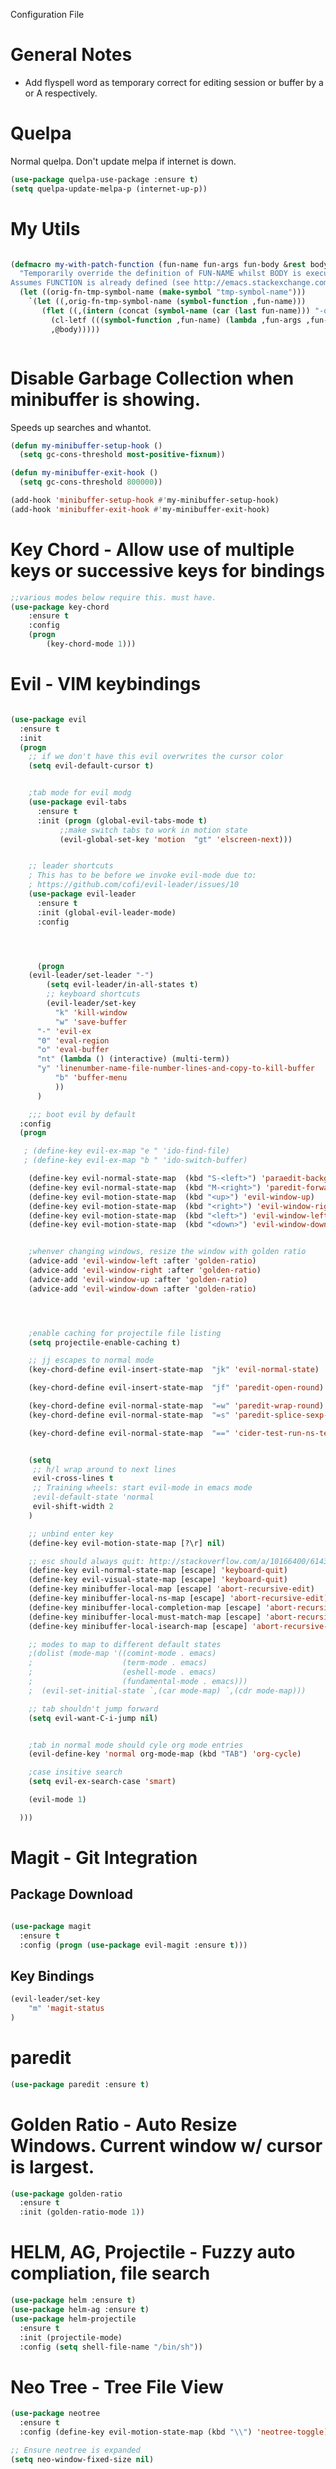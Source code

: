 Configuration File

* General Notes

- Add flyspell word as temporary correct for editing session or buffer by a or A respectively.

* Quelpa
Normal quelpa. Don't update melpa if internet is down.

#+BEGIN_SRC emacs-lisp
(use-package quelpa-use-package :ensure t)
(setq quelpa-update-melpa-p (internet-up-p))
#+END_SRC

* My Utils

  
#+BEGIN_SRC emacs-lisp

(defmacro my-with-patch-function (fun-name fun-args fun-body &rest body)
  "Temporarily override the definition of FUN-NAME whilst BODY is executed.
Assumes FUNCTION is already defined (see http://emacs.stackexchange.com/a/3452/304)."
  (let ((orig-fn-tmp-symbol-name (make-symbol "tmp-symbol-name")))
    `(let ((,orig-fn-tmp-symbol-name (symbol-function ,fun-name)))
       (flet ((,(intern (concat (symbol-name (car (last fun-name))) "-old")) (&rest args) (apply 'funcall ,orig-fn-tmp-symbol-name args)))
         (cl-letf (((symbol-function ,fun-name) (lambda ,fun-args ,fun-body)))
         ,@body)))))


#+END_SRC


* Disable Garbage Collection when minibuffer is showing.
Speeds up searches and whantot.
#+BEGIN_SRC emacs-lisp
(defun my-minibuffer-setup-hook ()
  (setq gc-cons-threshold most-positive-fixnum))

(defun my-minibuffer-exit-hook ()
  (setq gc-cons-threshold 800000))

(add-hook 'minibuffer-setup-hook #'my-minibuffer-setup-hook)
(add-hook 'minibuffer-exit-hook #'my-minibuffer-exit-hook)
#+END_SRC


* Key Chord - Allow use of multiple keys or successive keys for bindings

#+BEGIN_SRC emacs-lisp
;;various modes below require this. must have.
(use-package key-chord
    :ensure t
    :config 
    (progn 
        (key-chord-mode 1)))
#+END_SRC

* Evil - VIM keybindings
#+BEGIN_SRC emacs-lisp

(use-package evil
  :ensure t
  :init
  (progn
    ;; if we don't have this evil overwrites the cursor color
    (setq evil-default-cursor t)


    ;tab mode for evil modg
    (use-package evil-tabs
      :ensure t
      :init (progn (global-evil-tabs-mode t)
		   ;;make switch tabs to work in motion state
		   (evil-global-set-key 'motion  "gt" 'elscreen-next)))
      

    ;; leader shortcuts
    ; This has to be before we invoke evil-mode due to:
    ; https://github.com/cofi/evil-leader/issues/10
    (use-package evil-leader
      :ensure t
      :init (global-evil-leader-mode)
      :config


      

      (progn
	(evil-leader/set-leader "-")
        (setq evil-leader/in-all-states t)
        ;; keyboard shortcuts
        (evil-leader/set-key
          "k" 'kill-window
          "w" 'save-buffer 
	  "-" 'evil-ex
	  "0" 'eval-region
	  "o" 'eval-buffer
	  "nt" (lambda () (interactive) (multi-term))
	  "y" 'linenumber-name-file-number-lines-and-copy-to-kill-buffer
          "b" 'buffer-menu
          ))
      )

    ;;; boot evil by default
  :config
  (progn

   ; (define-key evil-ex-map "e " 'ido-find-file)
   ; (define-key evil-ex-map "b " 'ido-switch-buffer)

    (define-key evil-normal-state-map  (kbd "S-<left>") 'paraedit-background-slurp-sexp)
    (define-key evil-normal-state-map  (kbd "M-<right>") 'paredit-forward-slurp-sexp)
    (define-key evil-motion-state-map  (kbd "<up>") 'evil-window-up)
    (define-key evil-motion-state-map  (kbd "<right>") 'evil-window-right)
    (define-key evil-motion-state-map  (kbd "<left>") 'evil-window-left)
    (define-key evil-motion-state-map  (kbd "<down>") 'evil-window-down)


    ;whenver changing windows, resize the window with golden ratio
    (advice-add 'evil-window-left :after 'golden-ratio)
    (advice-add 'evil-window-right :after 'golden-ratio)
    (advice-add 'evil-window-up :after 'golden-ratio)
    (advice-add 'evil-window-down :after 'golden-ratio)



    
    ;enable caching for projectile file listing
    (setq projectile-enable-caching t)

    ;; jj escapes to normal mode
    (key-chord-define evil-insert-state-map  "jk" 'evil-normal-state)

    (key-chord-define evil-insert-state-map  "jf" 'paredit-open-round)

    (key-chord-define evil-normal-state-map  "=w" 'paredit-wrap-round)
    (key-chord-define evil-normal-state-map  "=s" 'paredit-splice-sexp-killing-backward)

    (key-chord-define evil-normal-state-map  "==" 'cider-test-run-ns-tests)


    (setq
     ;; h/l wrap around to next lines
     evil-cross-lines t
     ;; Training wheels: start evil-mode in emacs mode
     ;evil-default-state 'normal
     evil-shift-width 2
    )
    
    ;; unbind enter key
    (define-key evil-motion-state-map [?\r] nil)

    ;; esc should always quit: http://stackoverflow.com/a/10166400/61435
    (define-key evil-normal-state-map [escape] 'keyboard-quit)
    (define-key evil-visual-state-map [escape] 'keyboard-quit)
    (define-key minibuffer-local-map [escape] 'abort-recursive-edit)
    (define-key minibuffer-local-ns-map [escape] 'abort-recursive-edit)
    (define-key minibuffer-local-completion-map [escape] 'abort-recursive-edit)
    (define-key minibuffer-local-must-match-map [escape] 'abort-recursive-edit)
    (define-key minibuffer-local-isearch-map [escape] 'abort-recursive-edit)

    ;; modes to map to different default states
    ;(dolist (mode-map '((comint-mode . emacs)
    ;                    (term-mode . emacs)
    ;                    (eshell-mode . emacs)
    ;                    (fundamental-mode . emacs)))
    ;  (evil-set-initial-state `,(car mode-map) `,(cdr mode-map)))

    ;; tab shouldn't jump forward
    (setq evil-want-C-i-jump nil)


    ;tab in normal mode should cyle org mode entries
    (evil-define-key 'normal org-mode-map (kbd "TAB") 'org-cycle)

    ;case insitive search
    (setq evil-ex-search-case 'smart)
    
    (evil-mode 1)

  )))

#+END_SRC
   
* Magit - Git Integration

** Package Download
#+BEGIN_SRC emacs-lisp
  
(use-package magit
  :ensure t
  :config (progn (use-package evil-magit :ensure t)))
  
#+END_SRC
  
** Key Bindings
#+BEGIN_SRC emacs-lisp
(evil-leader/set-key
    "m" 'magit-status
)
#+END_SRC   
* paredit  
#+BEGIN_SRC emacs-lisp
(use-package paredit :ensure t)
#+END_SRC

* Golden Ratio - Auto Resize Windows. Current window w/ cursor is largest.
#+BEGIN_SRC emacs-lisp
(use-package golden-ratio
  :ensure t
  :init (golden-ratio-mode 1))

#+END_SRC

* HELM, AG, Projectile - Fuzzy auto compliation, file search
#+BEGIN_SRC emacs-lisp
(use-package helm :ensure t)
(use-package helm-ag :ensure t)
(use-package helm-projectile
  :ensure t
  :init (projectile-mode)
  :config (setq shell-file-name "/bin/sh"))
#+END_SRC

* Neo Tree - Tree File View
#+BEGIN_SRC emacs-lisp
(use-package neotree
  :ensure t
  :config (define-key evil-motion-state-map (kbd "\\") 'neotree-toggle))
  
;; Ensure neotree is expanded
(setq neo-window-fixed-size nil)
#+END_SRC

* Multi Term - Terminal In Editor
#+BEGIN_SRC emacs-lisp

(use-package multi-term :ensure t
  :config (evil-define-key 'normal term-raw-map "p" 'term-paste))
#+END_SRC
* Company - Auto Complition 
#+BEGIN_SRC emacs-lisp
(use-package company
    :ensure t 
    :bind (("C-c /". company-complete))
    :config
    (progn
      (global-company-mode)
      (setq company-idle-delay 0.2)))

(use-package company-flx
    :ensure t
    :config
    (company-flx-mode +1))
#+END_SRC

* Cider - Clojure nrepl integration
** init  
#+BEGIN_SRC emacs-lisp

;;Cider begin (Clojure)
(use-package cider
  :ensure t
  :commands (cider cider-connect cider-jack-in)
  :init
  (setq cider-auto-select-error-buffer t
        cider-repl-pop-to-buffer-on-connect nil
        cider-repl-use-clojure-font-lock t
        cider-repl-wrap-history t
        cider-repl-history-size 1000
        ;cider-repl-history-file (f-expand ".cider-history"
        ;                                  user-emacs-directory)
        cider-show-error-buffer t
        nrepl-hide-special-buffers t
        nrepl-popup-stacktraces nil)
  (add-hook 'cider-repl-mode-hook 'rainbow-delimiters-mode)
  (add-hook 'cider-repl-mode-hook 'subword-mode)
  (add-hook 'cider-test-report-mode 'jcf-soft-wrap)
  ;; nrepl isn't based on comint
  (add-hook 'cider-repl-mode-hook
            (lambda () (setq show-trailing-whitespace nil)))

  
)
;;Cider end (Cloure)


#+END_SRC
** key bindings
#+BEGIN_SRC emacs-lisp
(evil-leader/set-key
    "=" (lambda () (interactive) (save-buffer) (cider-eval-buffer))
    "eb" (lambda () (interactive) (save-buffer) (cider-eval-buffer))
    "er" (lambda () (interactive) (save-buffer) (cider-eval-defun-at-point)))

#+END_SRC
* Rainbow Delimiters
#+BEGIN_SRC emacs-lisp

(use-package rainbow-delimiters
  :ensure t
  :init
  (progn
    (add-hook 'prog-mode-hook 'rainbow-delimiters-mode)))
#+END_SRC
* ag - File search
** Code

#+BEGIN_SRC emacs-lisp

(use-package ag
  :ensure t
  :config
  )

#+END_SRC
   
** Evil Integration - Custom Commands

:ag searches for all files
:agp searches for code in python files only

#+BEGIN_SRC emacs-lisp
;; :ag <term to search for>
;; projectile has ag, but it's version tries
;; to modify files. creates a simple wrapper around
;; ag.


(defun my-ag-regex-always (string directory)
  "Search using ag in a given DIRECTORY for a given literal search STRING,
with STRING defaulting to the symbol under point.
If called with a prefix, prompts for flags to pass to ag.
Always assumes regex is given.
Display buffer at bottom of the current."
  (interactive (list (ag/read-from-minibuffer "Search string")
                     (read-directory-name "Directory: ")))
    (let ((ag-ignore-list (append ag-ignore-list jt-ag-ignore-list))
          (ag-reuse-buffers t))
	 (ag/search string directory :regexp t))

  (select-window (get-buffer-window "*ag search*")))

(evil-define-command my-ag (arg) 
    "Perform search in projectile root directory.
     If root not found, display error."
    (interactive "<a>")
    (setq ag-arguments (list "--smart-case" "--stats"))
    (if-let ((root-dir (projectile-project-root)))
            (my-ag-regex-always arg (projectile-project-root))
            (error "Projectile root not found")))
(evil-ex-define-cmd "ag" 'my-ag)

;;ag, but for python files only
(evil-define-command my-agp (arg) 
    (interactive "<a>")
    (setq ag-arguments (list "--smart-case" "--stats" "--python"))
    (my-ag-regex-always arg (projectile-project-root)))
(evil-ex-define-cmd "agp" 'my-agp)

(defun maybe-split-then-find-file () 
    "Open find file windows. If key is pressed within 0.2 seconds after fn call,
    split window before doing so."
    (interactive)
    (if (read-event nil nil 0.2)
	(evil-window-split))
	(helm-projectile-find-file))


;;shift-return opens results into new window
(defun my-split-and-display (buf not-this-window)
(let ((new-window (split-window-vertically)))
    (set-window-buffer new-window buf)
    new-window))

(defun my-ag-split-and-display ()
    (interactive)
    (let ((display-buffer-function 'my-split-and-display))
    (compile-goto-error)))

#+END_SRC

#+RESULTS:
: my-ag-split-and-display
  
** Custom Key Bindings
   
Shift-return opens new window
[] next error
{} next file

#+BEGIN_SRC emacs-lisp

(evil-define-key 'motion ag-mode-map (kbd "S-<return>") 'my-ag-split-and-display)

(define-key ag-mode-map " " nil)


(defun evil-collection-ag-setup ()
  "Set up `evil' bindings for `ag'."
  (evil-define-key '(motion) ag-mode-map
    "k" 'evil-previous-line
    "h" 'evil-backward-char

    ;; refresh
    "gr" 'recompile

    ;; navigation

    "gg" 'evil-goto-first-line
    (kbd "G") 'evil-goto-line
    "gj" 'compilation-next-error
    "gk" 'compilation-previous-error
    (kbd "C-j") 'compilation-next-error
    (kbd "C-k") 'compilation-previous-error
    "]" 'compilation-next-error
    "[" 'compilation-previous-error

    "}" 'compilation-next-file
    "{" 'compilation-previous-file
    "n" 'evil-search-next
    (kbd "<DEL>") 'maybe-split-then-find-file

    )


  ;; `ag' is best set in 'normal state because its buffer can be edited.
  ;; https://github.com/mhayashi1120/Emacs-wgrep
  (evil-set-initial-state 'ag-mode 'motion))
  (evil-collection-ag-setup)

#+END_SRC

* Markdown 
Requires markdown procesor: brew install markdown.
Enables visual word wrapping.
Disable fringes.

#+BEGIN_SRC emacs-lisp
(use-package markdown-mode :ensure t)

(add-to-list 'auto-mode-alist '("\\.md\\'" . markdown-mode))

(setq markdown-command "pandoc")

(add-hook 'markdown-mode-hook 'visual-line-mode)
(add-hook 'markdown-mode-hook (lambda () 
  (setq word-wrap t)
  (set-window-fringes (selected-window) 0 0)))

  (evil-define-key 'normal markdown-mode-map (kbd "TAB") 'markdown-cycle)

#+END_SRC

* My Custom Key - Custom sequence key bindings
 
** Init Code
#+BEGIN_SRC emacs-lisp

    (defvar my-key-sequence-hash (make-hash-table :test 'equal))
    (defun my-key-sequence-normalize-keys (key-list)
      (string-join (mapcar (lambda (x) (cond ((numberp x) (char-to-string x))
					     ((symbolp x) (downcase (symbol-name x)))
					     ((stringp x) (downcase x))
					     (t x)))
			   key-list)
		   "-"))

    (defun my-key-sequence-define-sequence (key-list fn)
      (puthash (my-key-sequence-normalize-keys key-list) fn my-key-sequence-hash))



    (defun my-key-sequence-run-binding ()
      "keeps reading keystrokes until delay (0.2) seconds is reached between key. Tags for search: timeout time"
      (interactive)

      (let ((read-keys '()))

	;; keep reading keys until we hit null
	(while (progn (push (read-event nil nil 0.2) read-keys)
		      (first read-keys)
		      ))
	(pop read-keys)


	(setq read-keys (mapcar (lambda (x) (key-description (list x) nil)) (reverse read-keys)))

	;; find matching sequence and run fun
	(let ((found-fn (gethash (my-key-sequence-normalize-keys read-keys) my-key-sequence-hash)))
	  (if found-fn
	      (funcall found-fn)))

	))



    ;key combos starting with the spacebar. 
    (evil-global-set-key 'motion " " 'my-key-sequence-run-binding)

    (defun toggle-notes-buffer ()
      (interactive)
      "Toggle notes buffer"
      (if (boundp 'my-buffer-is-notes) 
	  (previous-buffer)
	(let ((file (locate-dominating-file (or (buffer-file-name) default-directory) "notes.org")))
	  (if file
	      (progn 
	        (find-file (concat file "notes.org"))
		(make-local-variable 'my-buffer-is-notes)
		(setq my-buffer-is-notes t))
	      (message "Could not find notes.org in parent directory.")))))
         
                
#+END_SRC

* langtool2
<leader>lc - check buffer for spelling errors
#+BEGIN_SRC emacs-lisp


(use-package jt-langtool :quelpa (jt-langtool :fetcher github :repo "justintaft/jt-emacs-langtool" :branch "httpserver" ))


(when (file-exists-p "/usr/local/bin/languagetool-server")
  (setq langtool-bin "/usr/local/bin/languagetool-server"))

(when (file-exists-p "~/.local/LanguageTool/")
  (setq langtool-language-tool-commandline-jar "~/.local/LanguageTool/languagetool-commandline.jar")
  (setq langtool-language-tool-jar "~/.local/LanguageTool/languagetool.jar"))

(setq langtool-enabled-rules '("And"))
(setq langtool-disabled-rules '("WHITESPACE_RULE" "EN_QUOTES" "MORFOLOGIK_RULE_EN_GB" "COMMA_PARENTHESIS_WHITESPACE" "EN_GB_SIMPLE_REPLACE"))
(evil-leader/set-key "lc" 'langtool-check)
(define-key evil-normal-state-map "  " (lambda () (interactive) (save-excursion (mark-paragraph) (langtool-check))))
(define-key evil-normal-state-map " s" (lambda () (interactive) (flyspell-buffer) (langtool-check)))
#+END_SRC
* Zoom in all buffers
META--: zoom out
META-=: zoom in
#+BEGIN_SRC emacs-lisp

(define-globalized-minor-mode 
global-text-scale-mode
text-scale-mode
(lambda () (text-scale-mode 1)))

(defun global-text-scale-adjust (inc) (interactive)
(text-scale-set 1)
(kill-local-variable 'text-scale-mode-amount)
(setq-default text-scale-mode-amount (+ text-scale-mode-amount inc))
(global-text-scale-mode 1)
)

  (global-set-key (kbd "M-0")
                  '(lambda () (interactive)
                     (global-text-scale-adjust (- text-scale-mode-amount))
                     (global-text-scale-mode -1)))
  (global-set-key (kbd "M-=")
                  '(lambda () (interactive) (global-text-scale-adjust 1)))
  (global-set-key (kbd "M--")
                  '(lambda () (interactive) (global-text-scale-adjust -1)))
  
#+END_SRC
* Custom Org Config
- leader-r : recalculate table
<el - create emacs lisp block
<py - create python async lisp block
Don't split headers into multiple lines
<leader>ci - clock in
<leader>co - clock out
- table in normal mode cycles outline
- clock: show hours and minutes 
** key bindings
#+BEGIN_SRC emacs-lisp
 ;(evil-leader/set-key-for-mode 'org-mode
 ; "r" 'org-table-iterate)

 (evil-leader/set-key-for-mode 'org-mode
    "ci" 'org-clock-in)

 (evil-leader/set-key-for-mode 'org-mode
    "co" (lambda () (interactive) (org-clock-out) (org-clock-display)))

(defun jt/org-cycle-current-headline ()
  (interactive)
  (outline-previous-heading)
  (org-cycle))

;(evil-define-key '(normal visual) org-mode-map
;    (kbd "<tab>") 'jt/org-cycle-current-headline)
;
;(evil-define-key '(normal visual) org-mode-map
;    (kbd "<tab>") 'org-cycle)


(defun jt/org-cycle-always ()
  (interactive) 
  (let ((org-cycle-emulate-tab nil))
     (org-cycle)))
(evil-define-key '(normal visual) org-mode-map (kbd "<tab>") 'jt/org-cycle-always) 


    
#+END_SRC

** Language support
Use python3 as default
Add GO support
#+BEGIN_SRC emacs-lisp

(setenv "NODE_PATH"
  (concat
   "/usr/local/lib/node_modules" ":"
   (getenv "NODE_PATH")
  )
)

(use-package ob-go :ensure t)

;Allow languages to be run in notes 
(org-babel-do-load-languages
 'org-babel-load-languages
 '((shell . t)
   (java . t)
   (C . t)
   (js . t)
   (python . t)
   (go . t)))

(setq org-babel-python-command "python3")


;;All languages in org mode is safe
(defun my-org-confirm-babel-evaluate (lang body) nil)
(setq org-confirm-babel-evaluate 'my-org-confirm-babel-evaluate)

(add-to-list 'org-structure-template-alist
             '("py" "#+BEGIN_SRC python :results output :async\n?\n#+END_SRC"))

(add-to-list 'org-structure-template-alist
             '("js" "#+BEGIN_SRC js :results output :async\n?\n#+END_SRC"))
	     
(add-to-list 'org-structure-template-alist
	      '("el" "#+BEGIN_SRC emacs-lisp\n?\n#+END_SRC"))

#+END_SRC

** Other
Enable line wrapping when using org-mode.
Enable org-mode on .org file opening
#+BEGIN_SRC emacs-lisp
  (add-hook 'org-mode-hook 'visual-line-mode)
  (add-to-list 'auto-mode-alist '("\\.org\\'" . org-mode))
  (setq org-M-RET-may-split-line nil)
  (setq org-duration-format 'h:mm)

#+end_src
* Wcheck - a better on-the-fly spell checker
Only performs spellcheck for what's visible in the current buffer
#+BEGIN_SRC emacs-lisp
(use-package wcheck-mode :ensure t)

(setq wcheck-language-data 
'(("English"
 (program . "/usr/local/bin/ispell")
 (args "-a" "-l")
 (action-program . "/usr/local/bin/ispell")
 (action-args "-a" "-l")
 (action-parser . wcheck-parser-ispell-suggestions)
 (read-or-skip-faces
  (org-mode skip font-lock-comment-face org-link))

)))

#+END_SRC

* ert-async - Async emacs testing
#+BEGIN_SRC emacs-lisp
(use-package ert-async :ensure t)

#+END_SRC

* async org src block
- add :async to #+BEGIN_SRC line to have it execute async 

#+BEGIN_SRC emacs-lisp
(use-package ob-async :ensure t)
#+END_SRC  

* TRAMP
#+BEGIN_SRC emacs-lisp
(use-package tramp :ensure t)
#+END_SRC

* Enable narrowing
Show only part of a buffer.
- c-x n n and c-x w w
#+BEGIN_SRC emacs-lisp
(put 'narrow-to-region 'disabled nil)
#+END_SRC
* Custom Bindings
-nf: new frame
spc n - toggle notes buffer
spc f - run ag
-ec: edit emacs config.org 

- <DEL> - maybe-split-then-find-file
- S-return in find file - split and display

#+BEGIN_SRC emacs-lisp


(define-key evil-normal-state-map " n" 'toggle-notes-buffer)
(define-key evil-normal-state-map " f" (lambda () (interactive) (my-ag (read-string (format "Search val (default %s): " (symbol-at-point)) nil nil (symbol-name (symbol-at-point))))))

;(my-key-sequence-define-sequence (kbd "n") 'toggle-notes-buffer)
;(my-key-sequence-define-sequence (kbd "f") (lambda () (my-ag (read-string (format "Search val (default %s): " (symbol-at-point)) nil nil (symbol-name (symbol-at-point))))))

(evil-leader/set-key "nf" 'make-frame-command)

(evil-leader/set-key "ec" (lambda () (interactive) (split-window-below) (find-file "~/.emacs.d/config.org")))

(define-key evil-normal-state-map (kbd "<DEL>") 'maybe-split-then-find-file)
(evil-define-key 'motion Buffer-mode-map (kbd "S-<return>") 'my-buffer-split-and-display)


#+END_SRC

* Auto mode 
Based on file name, automatically enable a mode.
#+BEGIN_SRC emacs-elisp
(add-to-list 'auto-mode-alist '("\\.py\\'" . python-mode))
(add-to-list 'auto-mode-alist '("\\.java\\'" . java-mode))
(add-to-list 'auto-mode-alist '("\\.el\\'" . lisp-mode))
#+END_SRC
* Shell Mode

Disables company and projectile mode if enabled (Fixes slow TRAMP) 
Create a new bashs shell.
Close buffer when shell exists.
<leader>ns - new shell
<leader>y - copy output of last command to kill ring
ret - append mode
meta-p: previous command ran
meta-n: next command ran
a,A: Continue append text at current position or last line of buffer
i,I: Continue insert text at current position or last line of buffer


#+BEGIN_SRC emacs-lisp


(setq explicit-shell-file-name "bash")


(defun jt-shell-sentinel (process event)
  "Called when the shell process is stopped.
   Closes buffer. Does not write buffer history to file"
  (when (not (process-live-p process))
    (let ((buf (process-buffer process)))
   	(when (buffer-live-p buf)
	  (with-current-buffer buf
	    (kill-buffer)
            )))))
(add-hook 'shell-mode-hook (lambda () (set-process-sentinel (get-buffer-process (buffer-name) ) #'jt-shell-sentinel)))


(add-hook 'shell-mode-hook (lambda () (projectile-mode 0) (company-mode 0)))

(defun shell-cd-current-file ()
  (interactive)
  (let ((buffer (generate-new-buffer "*shell*")))
       (display-buffer buffer)
       (shell buffer)))

;    ;Display in new frame
;    ;(display-buffer-pop-up-frame buffer nil)
;    ;Display in new window at bottom of screen
;    ;(select-window (split-window-below))
;    (my-with-patch-function 'display-buffer (buffer &optional ACTION FRAME)
;      (progn (select-window (split-window-below))
;             (evil-window-move-very-bottom)
;             (set-window-buffer nil buffer))
;      (shell buffer))))




(evil-leader/set-key "ns" 'shell-cd-current-file)

;; Adapted from `comint-delete-output'
(defun my-comint-copy-output ()
  "Copy all output from interpreter since last input."
  (interactive)
  (let ((proc (get-buffer-process (current-buffer))))
    (save-excursion
      (let ((pmark (progn (goto-char (process-mark proc))
              (forward-line 0)
              (point-marker))))
    (kill-new (buffer-substring comint-last-input-end pmark)))))
   (message "Last command output copied to buffer"))

(evil-leader/set-key-for-mode 'shell-mode "y" 'my-comint-copy-output)

(defun my-place-cursor-for-shell-on-insert-or-append (fn-line fn) 
  "If cursor can moved down a pooint, jump to end of shell and enter append mode.
   Otherwise, perform normal insert/append"
  (interactive) 
  (condition-case err
     (progn (evil-next-line)
	    (end-of-buffer)
	    (call-interactively fn-line))
   (error (call-interactively fn))))

(evil-define-key 'normal shell-mode-map
    "a" (lambda () (interactive) (my-place-cursor-for-shell-on-insert-or-append 'evil-append-line 'evil-append))
    "A" (lambda () (interactive) (end-of-buffer) (call-interactively 'evil-append-line))
    (kbd "RET") (lambda () (interactive) (end-of-buffer) (call-interactively 'evil-append-line))
    "i" (lambda () (interactive) (my-place-cursor-for-shell-on-insert-or-append 'evil-insert-line 'evil-insert))
    "I" (lambda () (interactive) (end-of-buffer) (call-interactively 'evil-insert-line)))




#+END_SRC

#+RESULTS:

* C# Mode
#+BEGIN_SRC emacs-lisp
(use-package csharp-mode :ensure t)
(add-to-list 'auto-mode-alist '("\\.cs\\'" . csharp-mode))
#+END_SRC
* GO mode
#+BEGIN_SRC emacs-lisp
(use-package go-mode :ensure t)
(add-to-list 'auto-mode-alist '("\\.go\\'" . go-mode))
#+END_SRC
* Aggressive Indent Mode

Auto indent while typing.

#+BEGIN_SRC emacs-lisp
(use-package aggressive-indent :ensure t)
#+END_SRC
* SMLModeLine
Show bar in modeline indicator scroll position

#+BEGIN_SRC emacs-lisp
(use-package sml-modeline :ensure t)
(sml-modeline-mode)
#+END_SRC

* YASSnippet 

Powerful template based on expanding word.

#+BEGIN_SRC emacs-lisp
(use-package yasnippet
  :ensure t
  :init
  (yas-global-mode 1)
  :config
  (add-to-list 'yas-snippet-dirs "~/.emacs.d/yasnippets/"))

(define-key yas-minor-mode-map (kbd "<tab>") nil)
(define-key yas-minor-mode-map (kbd "TAB") nil)
(define-key yas-minor-mode-map (kbd "SPC") yas-maybe-expand)



#+END_SRC

* Kill Other Buffers
#+BEGIN_SRC emacs-lisp
(defun jt/kill-other-buffers ()
    "Kill all other buffers."
    (interactive)
    
    ; kill normal buffers
    (mapc 'kill-buffer 
          (delq (current-buffer) 
                (remove-if-not 'buffer-file-name (buffer-list))))

    ; kill dired buffers
    (mapc (lambda (buffer) 
	(when (eq 'dired-mode (buffer-local-value 'major-mode buffer)) 
	    (kill-buffer buffer))) 
	(buffer-list)))
#+END_SRC

* Dired
Update directory listings automatically

#+BEGIN_SRC emacs-lisp
(add-hook 'dired-mode-hook 'auto-revert-mode)
#+END_SRC

* Projectile
#+BEGIN_SRC emacs-lisp
(use-package projectile :ensure t)
;; Git projects should be marked as projects in top-down fashion,
;; so that each git submodule can be a projectile project.
(setq projectile-project-root-files-bottom-up
	(delete ".git" projectile-project-root-files-bottom-up))
(add-to-list 'projectile-project-root-files ".git")

(setq projectile-project-root-files-functions
	'(projectile-root-local
	projectile-root-bottom-up
	projectile-root-top-down
))

#+END_SRC
* YAScroll
Fringe scrollbar. Put on left side.
#+BEGIN_SRC emacs-lisp

(use-package yascroll :ensure t)
(setq yascroll:delay-to-hide nil)
(setq yascroll:scroll-bar 'left-fringe)
(global-yascroll-bar-mode)
#+END_SRC
* Other
* Don't Search Invisible Text (DISABLED, EVIL BUG CAUSES HANG)
Bug in evil - https://github.com/emacs-evil/evil/issues/1101
#+BEGIN_SRC emacs-lisp
;(setq search-invisible nil)
#+END_SRC

* CScope

Generate cscope for project if it doesn't already exist
[ - egrep for text under cursor
] - jump to definition

#+BEGIN_SRC emacs-lisp

(setq jt-ag-ignore-list '("cscope.out" "cscope.files" "cscope.out.in" "cscope.out.po"))
(defun jt/cscope-get-db-path () (concat (projectile-project-root) "cscope.out"))
(defun jt/cscope-get-file-list-path () (concat (projectile-project-root) "cscope.files"))

(defun jt/cscope-proj () 
  (interactive) 
  (call-process "find" nil `(:file ,(jt/cscope-get-file-list-path)) nil (projectile-project-root) "-name" "*.go" "-print")
  (call-process "cscope" nil "what"  nil "-q" "-R" "-b" "-i" (jt/cscope-get-file-list-path) "-f" ( jt/cscope-get-db-path)))



(evil-leader/set-key "cs" 'jt/cscope-proj)



(defun my-right-bracket-cscope-fn ()
  "Finds function"
  (interactive)
  (my-with-patch-function 'read-string (&rest arg) sym
                          (call-interactively 'cscope-find-functions-calling-this-function)))
			   
(defun my-right-bracket-cscope-egrep ()
  "Finds function"
  (interactive)
  (my-with-patch-function 'read-string (&rest args) sym
                          (call-interactively 'cscope-find-egrep-pattern)))

(use-package xcscope :ensure t
  :config (progn (evil-global-set-key 'normal  "["  'xref-find-definitions)

		 (evil-global-set-key 'normal  "]"  'xref-find-references)))

#+END_SRC

* LSP (DISABLED)
#+BEGIN_SRC emacs-lisp
;(use-package lsp-mode :ensure t)

;(lsp-define-stdio-client lsp-go "go" #'(lambda () default-directory)
;			 '("/Users/justin/proj/tendermint-review/GOPATH/bin/go-langserver" "-mode=stdio" "-gocodecompletion")
;			 :ignore-regexps
;			 '("^langserver-go: reading on stdin, writing on stdout$"))
;
;(add-hook 'go-mode-hook #'lsp-go-enable)

#+END_SRC

* Templates
#+BEGIN_SRC emacs-lisp
(evil-leader/set-key "et" (lambda () (interactive) (split-window-below) (find-file "~/proj/secure-coding-notes/templates.org")))
#+END_SRC

* Code Review - Manual Stack Trace

#+BEGIN_SRC emacs-lisp


;(evil-define-command my-ag (arg) 
;    (interactive "<a>")
;    (setq ag-arguments (list "--smart-case" "--stats"))
;    (my-ag-regex-always arg (projectile-project-root)))

(defun jt/code-review  () 
    (interactive) 
    (call-interactively 'org-store-link)
    (with-current-buffer (get-buffer-create "jt-stack-trace")
      (end-of-buffer)
      (org-insert-link)
)) 

(evil-leader/set-key "ps" 'jt-code-review)

#+END_SRC
* Ivy
Incremental Completion for emacs 
#+BEGIN_SRC emacs-lisp
(use-package ivy :ensure t)
(setq ivy-on-del-error-function 'ignore)
(ivy-mode)
#+END_SRC
* Swiper
#+BEGIN_SRC emacs-lisp
(use-package swiper :ensure t)
#+END_SRC

* Highlight TKTK  in text mode (DISABLED)

#+BEGIN_SRC emacs-lisp

;(defun highhlight-tk ()
;    (font-lock-add-keywords nil '(("TK.+" . 'font-lock-warning-face))
;				("tk.+" . 'font-lock-warning-face)))
;(add-hook 'text-mode 'font-lock-mode)
;(add-hook 'text-mode 'highlight-tk)


#+END_SRC
* Banenr (Disabled)
#+BEGIN_SRC emacs-lisp
;Load a banner into scratch buffer...just for fun
;(setq banner-file-name (concat (file-name-directory (file-truename load-file-name)) "banner.ansi"))
;(setq initial-scratch-message (with-temp-buffer (insert-file-contents banner-file-name) (buffer-string)))
;(setq initial-buffer-choice t)
#+END_SRC
* Emacs Configs
Make Default Frame Wide
Disable menu tool and scroll bars

#+BEGIN_SRC emacs-lisp
;make default frame wide
(add-to-list 'default-frame-alist '(width . 160))

;disable menu and tool bar
(menu-bar-mode 0)
(tool-bar-mode 0)
(scroll-bar-mode 0)
#+END_SRC

* Parinfer - Auto Indentation & Paren Closing For Lisp (AWESOME PACKAGE!!!)
#+BEGIN_SRC emacs-lisp
(use-package parinfer :ensure t)

(evil-leader/set-key "s" 'parinfer-toggle-mode)

(add-hook 'clojure-mode-hook #'parinfer-mode)
(add-hook 'clojurescript-mode-hook #'parinfer-mode)

#+END_SRC

#+RESULTS:
| parinfer-mode |

* Use spaces for indentation
#+BEGIN_SRC emacs-lisp
(setq-default indent-tabs-mode nil)
#+END_SRC 

* Compile <leader>c
#+BEGIN_SRC emacs-lisp
;(evil-leader/set-key "c" 'recompile)
;(evil-leader/set-key "sc" 'compile)
#+END_SRC


* Org Mode Time Split
#+BEGIN_SRC emacs-lisp
(use-package org-clock-split :ensure t)
(evil-leader/set-key "pt" 'org-clock-split)
#+END_SRC

* Recentf file
#+BEGIN_SRC emacs-lisp
;(recentf-mode)
;(evil-leader/set-key "rf" 'helm-projectile-recentf)
#+END_SRC


* Highlight 80th column (DISABLED)
;#+BEGIN_SRC emacs-lisp
;
;(setq-default
; whitespace-line-column 80
; whitespace-style       '(face lines-tail))
;
;#+END_SRC

* Package Lint
#+BEGIN_SRC emacs-lisp
(use-package package-lint :ensure t)
#+END_SRC


* Org auto list
Automatically insert new list item when hitting enter. Twice terminates list.

#+BEGIN_SRC emacs-lisp
(use-package org-autolist :ensure t)
(add-hook 'org-mode-hook (lambda () (org-autolist-mode)))
#+END_SRC


* Org  And Markdown Screenshot

#+BEGIN_SRC emacs-lisp

(setq jt-grab-image-command (cond ((file-exists-p "/usr/local/bin/pngpaste") "/usr/local/bin/pngpaste")
                                  ((file-exists-p "/usr/bin/xclip") "/usr/bin/xclip")))

                                  

(defun org-paste-image ()
  "Take a screenshot into a time stamped unique-named file in the
same directory as the org-buffer and insert a link to this file."
  (interactive)
  (setq filename
          (concat (buffer-file-name)
                  "_"
                  (read-string "screenshot-name: ") ".png"))
  (call-process jt-grab-image-command nil nil nil filename)
  (insert (concat "[[" filename "]]"))
  (org-display-inline-images)
  (message filename)
)


(defun markdown-paste-image ()
  "Take a screenshot into a time stamped unique-named file in the
same directory as the org-buffer and insert a link to this file."
  (interactive)
  (setq filename
          (concat (buffer-file-name)
                  "_"
                  (read-string "screenshot-name: ") ".png"))
  (call-process jt-grab-image-command nil nil nil filename)
  (insert (concat "![](" filename ")"))
  (markdown-display-inline-images)
  (message filename)
)
#+END_SRC

* Adapative org mode links

#+BEGIN_SRC emacs-lisp
(setq org-link-file-path-type 'adaptive)

#+END_SRC

* Increase number at point
#+BEGIN_SRC emacs-lisp
(defun increment-number-at-point ()
      (interactive)
      (skip-chars-backward "0-9")
      (or (looking-at "[0-9]+")
          (error "No number at point"))
      (replace-match (number-to-string (1+ (string-to-number (match-string 0))))))


(define-key evil-normal-state-map  (kbd "C-A") 'increment-number-at-point)
      
#+END_SRC

* Flyspell Highlighting
Make incorrect words stick out more
 
#+BEGIN_SRC emacs-lisp
(custom-set-faces
 '(flyspell-duplicate ((t (:foreground "#ff7070" :weight bold :underline (:color "#ff0000" :style wave)))))
 '(flyspell-incorrect ((t (:foreground "#ff7070" :weight bold :underline (:color "#ff0000" :style wave))))))
#+END_SRC

#+RESULTS:

* FIX EMACS BEING SLOW WITH LARGE FILES, DUE TO UNICODE REODERING SCANNING
Emacs by default scans long lines unicode reodering characetrs (rtl, ltr, etc.) for displaying bi-directional strings.
#+BEGIN_SRC emacs-lisp
(setq-default bidi-display-reordering nil)
#+END_SRC



* Org - Better Return
Pressing enter once insert new item..Twice new paragraph


#+BEGIN_SRC emacs-lisp
(require 'org-inlinetask)

(defun scimax/org-return (&optional ignore)
  "Add new list item, heading or table row with RET.
A double return on an empty element deletes it.
Use a prefix arg to get regular RET. "
  (interactive "P")
  (if ignore
      (org-return)
    (cond

     ((eq 'line-break (car (org-element-context)))
      (org-return-indent))

     ;; Open links like usual, unless point is at the end of a line.
     ;; and if at beginning of line, just press enter.
     ((or (and (eq 'link (car (org-element-context))) (not (eolp)))
          (bolp))
      (org-return))

     ;; It doesn't make sense to add headings in inline tasks. Thanks Anders
     ;; Johansson!
     ((org-inlinetask-in-task-p)
      (org-return))

     ;; checkboxes too
     ((org-at-item-checkbox-p)
      (org-insert-todo-heading nil))

     ;; lists end with two blank lines, so we need to make sure we are also not
     ;; at the beginning of a line to avoid a loop where a new entry gets
     ;; created with only one blank line.
     ((org-in-item-p)
      (if (save-excursion (beginning-of-line) (org-element-property :contents-begin (org-element-context)))
          (org-insert-heading)
        (beginning-of-line)
        (delete-region (line-beginning-position) (line-end-position))
        (org-return)))

     ;; org-heading
;;     ((org-at-heading-p)
;;      (if (not (string= "" (org-element-property :title (org-element-context))))
;;          (progn (org-end-of-meta-data)
;;                 (org-insert-heading-respect-content)
;;                 (outline-show-entry))
;;        (beginning-of-line)
;;        (setf (buffer-substring
;;               (line-beginning-position) (line-end-position)) "")))

     ;; tables
     ((org-at-table-p)
      (if (-any?
           (lambda (x) (not (string= "" x)))
           (nth
            (- (org-table-current-dline) 1)
            (org-table-to-lisp)))
          (org-return)
        ;; empty row
        (beginning-of-line)
        (setf (buffer-substring
               (line-beginning-position) (line-end-position)) "")
        (org-return)))

     ;; fall-through case
     (t
      (org-return)))))


(define-key org-mode-map (kbd "RET") 'scimax/org-return)
#+END_SRC

* Window Management (Shackle Replacement)

https://www.gnu.org/software/emacs/manual/html_node/elisp/Frame-Layouts-with-Side-Windows.html

#+BEGIN_SRC emacs-lisp

(setq helm-display-function 'pop-to-buffer) ; make helm play nice

(defvar parameters
       '(window-parameters . ((no-other-window . t)
                              (no-delete-other-windows . t))))

(setq fit-window-to-buffer-horizontally t)
(setq window-resize-pixelwise t)

(setq display-buffer-alist
        `( 
        ("\\*Buffer List\\*" display-buffer-in-side-window
         (side . top) (slot . 0) (window-height . fit-window-to-buffer)
         (preserve-size . (nil . t)) ,parameters)

( ,(rx bos "*helm*" eos)
           (display-buffer-reuse-window
            display-buffer-in-side-window)
           (side            . bottom)
           (window-height   . 0.4))


          (,(rx bos "*cscope*" eos)
          (display-buffer-reuse-window
           display-buffer-in-side-window)
          (side            . bottom)
          (window-height   . 0.4))

          (,(rx bos "*shell*")
            (display-buffer-reuse-window
             display-buffer-in-side-window)
            (side            . bottom)
            (slot . 1)
            (window-height   . 0.4))


         ( ,(rx bos "*ag search*" eos)
           (display-buffer-reuse-window
            display-buffer-in-side-window)
           (slot . -1 )
           (side            . bottom)
           (window-height   . 0.4))

         ;( ,(rx bos "magit")
         ;  (display-buffer-reuse-window
         ;   display-buffer-pop-up-frame)
         ;  (reusable-frames . 0))

         ;( ,(rx (or ".py" ".c" ".php" ".xml" ".md" ".cpp" ".rb" ".java" ".txt" ".h") eos)
         ;  (display-buffer-reuse-window
         ;   display-buffer-in-side-window)
         ;  (reusable-frames . visible)
         ;  (side            . top)
         ;  (window-height   . 0.4))

))

;;; Selects the window that's hopefully at the location returned by
;;; `windmove-other-window-loc', or screams if there's no window there.
;(defun jt-windmove-do-window-select (dir &optional arg window)
;  "Move to the window at direction DIR.
;DIR, ARG, and WINDOW are handled as by `windmove-other-window-loc'.
;If no window is at direction DIR, an error is signaled."
;  (let ((other-window (windmove-find-other-window dir arg window)))
;    (cond ((null other-window)
;           ;Following modified by justin.
;           ;left and right directions should follow different behavior.
;           (cond ((eq dir 'left) (previous-buffer))
;                 ((eq dir 'right) (next-buffer))
;                 ((user-error "huh %s" dir))))
;          ((and (window-minibuffer-p other-window)
;                (not (minibuffer-window-active-p other-window)))
;           (user-error "Minibuffer is inactive"))
;          (t
;           (select-window other-window)))))
;
;
;(evil-define-command jt-evil-window-left (count)
;  "Move the cursor to new COUNT-th window left of the current one."
;  :repeat nil
;  (interactive "p")
;  (my-with-patch-function 'windmove-do-window-select  (dir &optional arg window) (jt-windmove-do-window-select dir arg window)
;    (dotimes (i count)
;
;      (windmove-left))))
;      
;
;(evil-define-command jt-evil-window-right (count)
;  "Move the cursor to new COUNT-th window right of the current one."
;  :repeat nil
;  (interactive "p")
;  (my-with-patch-function 'windmove-do-window-select  (dir &optional arg window) (jt-windmove-do-window-select dir arg window)
;    (dotimes (i count)
;
;      (windmove-right))))
;          
;(define-key evil-motion-state-map  (kbd "<up>") 'evil-window-up)
;(define-key evil-motion-state-map  (kbd "<right>") 'jt-evil-window-right)
;(define-key evil-motion-state-map  (kbd "<left>") 'jt-evil-window-left)
;(define-key evil-motion-state-map  (kbd "<down>") 'evil-window-down)

#+END_SRC

#+RESULTS:
| \*Buffer List\*   | display-buffer-in-side-window                               | (side . top)          | (slot . 0)            | (window-height . fit-window-to-buffer) | (preserve-size nil . t) | (window-parameters (no-other-window . t) (no-delete-other-windows . t)) |
| \`\*helm\*\'      | (display-buffer-reuse-window display-buffer-in-side-window) | (side . bottom)       | (window-height . 0.4) |                                        |                         |                                                                         |
| \`\*cscope\*\'    | (display-buffer-reuse-window display-buffer-in-side-window) | (side . bottom)       | (window-height . 0.4) |                                        |                         |                                                                         |
| \`\*shell\*       | (display-buffer-reuse-window display-buffer-in-side-window) | (side . bottom)       | (slot . 1)            | (window-height . 0.4)                  |                         |                                                                         |
| \`\*ag search\*\' | (display-buffer-reuse-window display-buffer-in-side-window) | (slot . -1)           | (side . bottom)       | (window-height . 0.4)                  |                         |                                                                         |
| \`magit           | (display-buffer-reuse-window display-buffer-pop-up-frame)   | (reusable-frames . 0) |                       |                                        |                         |                                                                         |



* Jedi (Python Auto Completion)

#+BEGIN_SRC emacs-lisp
(use-package company-jedi :ensure t)

(defun my/python-mode-hook ()
  (add-to-list 'company-backends 'company-jedi)
  (jedi-mode))

(add-hook 'python-mode-hook 'my/python-mode-hook)

#+END_SRC

* Rerun z macro
#+BEGIN_SRC emacs-lisp
(define-key evil-normal-state-map " z" (kbd "@z"))
#+END_SRC

* Emacs server
#+BEGIN_SRC emacs-lisp
;(setq server-socket-dir "~/.emacs-server")
(server-start)
#+END_SRC


* Emacs Pass Simple
#+BEGIN_SRC emacs-lisp
(use-package emacs-pass-simple :quelpa (emacs-pass-simple :fetcher github :repo "justintaft/emacs-pass-simple" :files ("*.el" "Emacs Pass Simple.app")))
#+END_SRC

* Mark filepath in ORG list as completed 

When cursor is on a list of files, such as :

- [ ] /tmp/somepath1
- [ ] /tmp/somepath2 

Running jt-file-view-marker will mark the file as viewed, and open it up in a buffer. Invoking the funtion again will mark the next file as viewed, and will open it up in a buffer. Paths which are directories are marked as completed and skipped.

#+BEGIN_SRC emacs-lisp
(setq jt-file-view-marker nil)

(defun jt-view-next-file-in-list ()

   (interactive)

   ;Switch to note buffer, if not already set
   (unless (string-match-p (regexp-quote "notes.org") (buffer-name))
       (toggle-notes-buffer))
   
   ;If file list marker exists, jump to it
   (if jt-file-view-marker
     (goto-char (marker-position jt-file-view-marker))
     (setq jt-file-view-marker (make-marker)))
   
   (while (file-directory-p (ffap-guess-file-name-at-point))
     (org-ctrl-c-ctrl-c)
     (evil-next-line))

   ;Create next file marker
   (evil-next-line) 
   (set-marker jt-file-view-marker (point))
  
   ;move to previous line and fiew file 
   (evil-previous-line)
   (org-ctrl-c-ctrl-c)
   (find-file (ffap-guess-file-name-at-point))
)



#+END_SRC
* Highlight indentation
#+BEGIN_SRC emacs-lisp
(use-package highlight-indent-guides :ensure t)
(add-hook 'prog-mode-hook 'highlight-indent-guides-mode)
#+END_SRC

* Variable Pitch of Fonts

(set-face-attribute 'default nil :family "Iosevka" :height 130)

(set-face-attribute 'fixed-pitch nil :family "Iosevka")
    
(set-face-attribute 'variable-pitch nil :family "Baskerville")



* Flycheck
#+BEGIN_SRC emacs-lisp
(use-package flycheck :ensure t)
#+END_SRC

#+RESULTS:
: t
